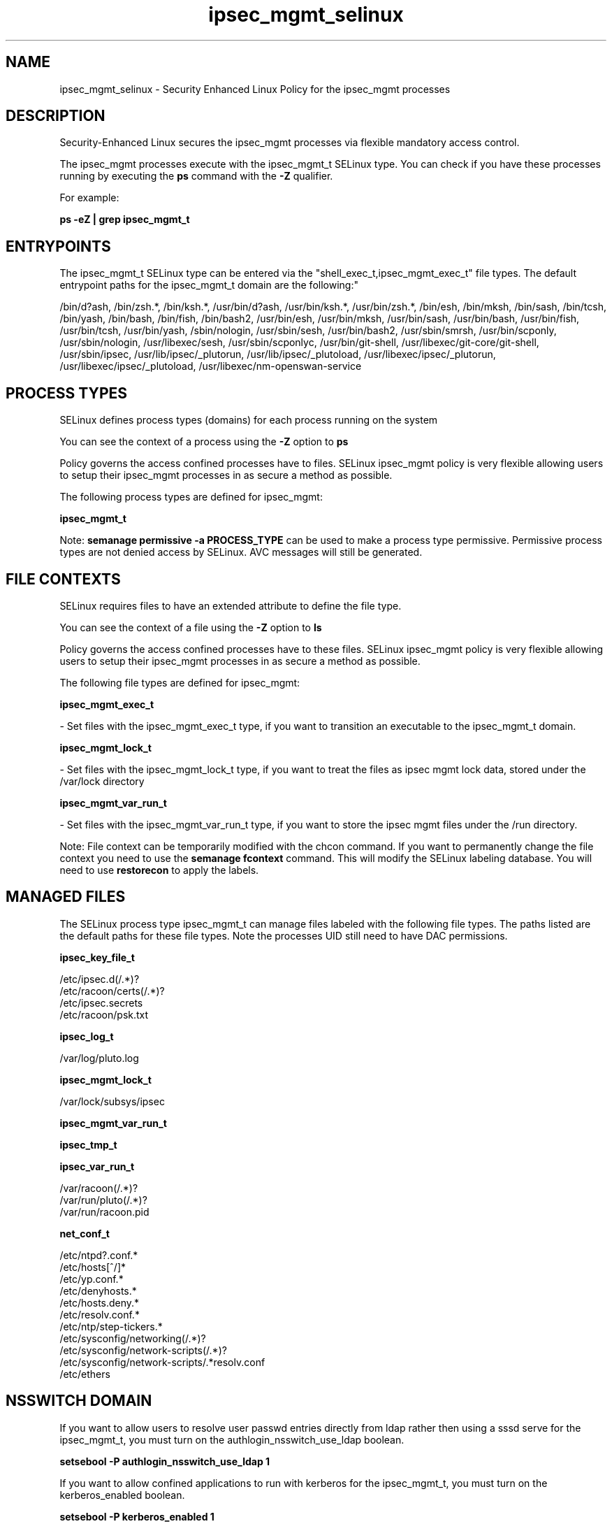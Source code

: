 .TH  "ipsec_mgmt_selinux"  "8"  "12-11-01" "ipsec_mgmt" "SELinux Policy documentation for ipsec_mgmt"
.SH "NAME"
ipsec_mgmt_selinux \- Security Enhanced Linux Policy for the ipsec_mgmt processes
.SH "DESCRIPTION"

Security-Enhanced Linux secures the ipsec_mgmt processes via flexible mandatory access control.

The ipsec_mgmt processes execute with the ipsec_mgmt_t SELinux type. You can check if you have these processes running by executing the \fBps\fP command with the \fB\-Z\fP qualifier.

For example:

.B ps -eZ | grep ipsec_mgmt_t


.SH "ENTRYPOINTS"

The ipsec_mgmt_t SELinux type can be entered via the "shell_exec_t,ipsec_mgmt_exec_t" file types.  The default entrypoint paths for the ipsec_mgmt_t domain are the following:"

/bin/d?ash, /bin/zsh.*, /bin/ksh.*, /usr/bin/d?ash, /usr/bin/ksh.*, /usr/bin/zsh.*, /bin/esh, /bin/mksh, /bin/sash, /bin/tcsh, /bin/yash, /bin/bash, /bin/fish, /bin/bash2, /usr/bin/esh, /usr/bin/mksh, /usr/bin/sash, /usr/bin/bash, /usr/bin/fish, /usr/bin/tcsh, /usr/bin/yash, /sbin/nologin, /usr/sbin/sesh, /usr/bin/bash2, /usr/sbin/smrsh, /usr/bin/scponly, /usr/sbin/nologin, /usr/libexec/sesh, /usr/sbin/scponlyc, /usr/bin/git-shell, /usr/libexec/git-core/git-shell, /usr/sbin/ipsec, /usr/lib/ipsec/_plutorun, /usr/lib/ipsec/_plutoload, /usr/libexec/ipsec/_plutorun, /usr/libexec/ipsec/_plutoload, /usr/libexec/nm-openswan-service
.SH PROCESS TYPES
SELinux defines process types (domains) for each process running on the system
.PP
You can see the context of a process using the \fB\-Z\fP option to \fBps\bP
.PP
Policy governs the access confined processes have to files.
SELinux ipsec_mgmt policy is very flexible allowing users to setup their ipsec_mgmt processes in as secure a method as possible.
.PP
The following process types are defined for ipsec_mgmt:

.EX
.B ipsec_mgmt_t
.EE
.PP
Note:
.B semanage permissive -a PROCESS_TYPE
can be used to make a process type permissive. Permissive process types are not denied access by SELinux. AVC messages will still be generated.

.SH FILE CONTEXTS
SELinux requires files to have an extended attribute to define the file type.
.PP
You can see the context of a file using the \fB\-Z\fP option to \fBls\bP
.PP
Policy governs the access confined processes have to these files.
SELinux ipsec_mgmt policy is very flexible allowing users to setup their ipsec_mgmt processes in as secure a method as possible.
.PP
The following file types are defined for ipsec_mgmt:


.EX
.PP
.B ipsec_mgmt_exec_t
.EE

- Set files with the ipsec_mgmt_exec_t type, if you want to transition an executable to the ipsec_mgmt_t domain.


.EX
.PP
.B ipsec_mgmt_lock_t
.EE

- Set files with the ipsec_mgmt_lock_t type, if you want to treat the files as ipsec mgmt lock data, stored under the /var/lock directory


.EX
.PP
.B ipsec_mgmt_var_run_t
.EE

- Set files with the ipsec_mgmt_var_run_t type, if you want to store the ipsec mgmt files under the /run directory.


.PP
Note: File context can be temporarily modified with the chcon command.  If you want to permanently change the file context you need to use the
.B semanage fcontext
command.  This will modify the SELinux labeling database.  You will need to use
.B restorecon
to apply the labels.

.SH "MANAGED FILES"

The SELinux process type ipsec_mgmt_t can manage files labeled with the following file types.  The paths listed are the default paths for these file types.  Note the processes UID still need to have DAC permissions.

.br
.B ipsec_key_file_t

	/etc/ipsec\.d(/.*)?
.br
	/etc/racoon/certs(/.*)?
.br
	/etc/ipsec\.secrets
.br
	/etc/racoon/psk\.txt
.br

.br
.B ipsec_log_t

	/var/log/pluto\.log
.br

.br
.B ipsec_mgmt_lock_t

	/var/lock/subsys/ipsec
.br

.br
.B ipsec_mgmt_var_run_t


.br
.B ipsec_tmp_t


.br
.B ipsec_var_run_t

	/var/racoon(/.*)?
.br
	/var/run/pluto(/.*)?
.br
	/var/run/racoon\.pid
.br

.br
.B net_conf_t

	/etc/ntpd?\.conf.*
.br
	/etc/hosts[^/]*
.br
	/etc/yp\.conf.*
.br
	/etc/denyhosts.*
.br
	/etc/hosts\.deny.*
.br
	/etc/resolv\.conf.*
.br
	/etc/ntp/step-tickers.*
.br
	/etc/sysconfig/networking(/.*)?
.br
	/etc/sysconfig/network-scripts(/.*)?
.br
	/etc/sysconfig/network-scripts/.*resolv\.conf
.br
	/etc/ethers
.br

.SH NSSWITCH DOMAIN

.PP
If you want to allow users to resolve user passwd entries directly from ldap rather then using a sssd serve for the ipsec_mgmt_t, you must turn on the authlogin_nsswitch_use_ldap boolean.

.EX
.B setsebool -P authlogin_nsswitch_use_ldap 1
.EE

.PP
If you want to allow confined applications to run with kerberos for the ipsec_mgmt_t, you must turn on the kerberos_enabled boolean.

.EX
.B setsebool -P kerberos_enabled 1
.EE

.SH "COMMANDS"
.B semanage fcontext
can also be used to manipulate default file context mappings.
.PP
.B semanage permissive
can also be used to manipulate whether or not a process type is permissive.
.PP
.B semanage module
can also be used to enable/disable/install/remove policy modules.

.PP
.B system-config-selinux
is a GUI tool available to customize SELinux policy settings.

.SH AUTHOR
This manual page was auto-generated using
.B "sepolicy manpage"
by Dan Walsh.

.SH "SEE ALSO"
selinux(8), ipsec_mgmt(8), semanage(8), restorecon(8), chcon(1), sepolicy(8)
, ipsec_selinux(8), ipsec_selinux(8)
